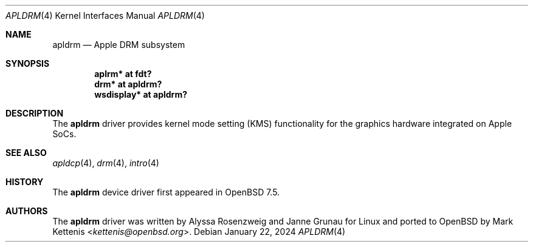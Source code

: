 .\"	$OpenBSD: apldrm.4,v 1.1 2024/01/22 18:56:18 kettenis Exp $
.\"
.\" Copyright (c) 2024 Mark Kettenis <kettenis@openbsd.org>
.\"
.\" Permission to use, copy, modify, and distribute this software for any
.\" purpose with or without fee is hereby granted, provided that the above
.\" copyright notice and this permission notice appear in all copies.
.\"
.\" THE SOFTWARE IS PROVIDED "AS IS" AND THE AUTHOR DISCLAIMS ALL WARRANTIES
.\" WITH REGARD TO THIS SOFTWARE INCLUDING ALL IMPLIED WARRANTIES OF
.\" MERCHANTABILITY AND FITNESS. IN NO EVENT SHALL THE AUTHOR BE LIABLE FOR
.\" ANY SPECIAL, DIRECT, INDIRECT, OR CONSEQUENTIAL DAMAGES OR ANY DAMAGES
.\" WHATSOEVER RESULTING FROM LOSS OF USE, DATA OR PROFITS, WHETHER IN AN
.\" ACTION OF CONTRACT, NEGLIGENCE OR OTHER TORTIOUS ACTION, ARISING OUT OF
.\" OR IN CONNECTION WITH THE USE OR PERFORMANCE OF THIS SOFTWARE.
.\"
.Dd $Mdocdate: January 22 2024 $
.Dt APLDRM 4 arm64
.Os
.Sh NAME
.Nm apldrm
.Nd Apple DRM subsystem
.Sh SYNOPSIS
.Cd "aplrm* at fdt?"
.Cd "drm* at apldrm?"
.Cd "wsdisplay* at apldrm?"
.Sh DESCRIPTION
The
.Nm
driver provides kernel mode setting (KMS) functionality for the
graphics hardware integrated on Apple SoCs.
.Sh SEE ALSO
.Xr apldcp 4 ,
.Xr drm 4 ,
.Xr intro 4
.Sh HISTORY
The
.Nm
device driver first appeared in
.Ox 7.5 .
.Sh AUTHORS
.An -nosplit
The
.Nm
driver was written by
.An Alyssa Rosenzweig
and
.An Janne Grunau
for Linux and ported to
.Ox
by
.An Mark Kettenis Aq Mt kettenis@openbsd.org .
